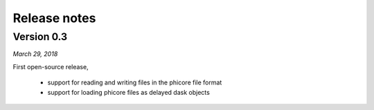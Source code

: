 Release notes
=============

Version 0.3
-----------
*March 29, 2018*

First open-source release,
 
 - support for reading and writing files in the phicore file format
 - support for loading phicore files as delayed dask objects

